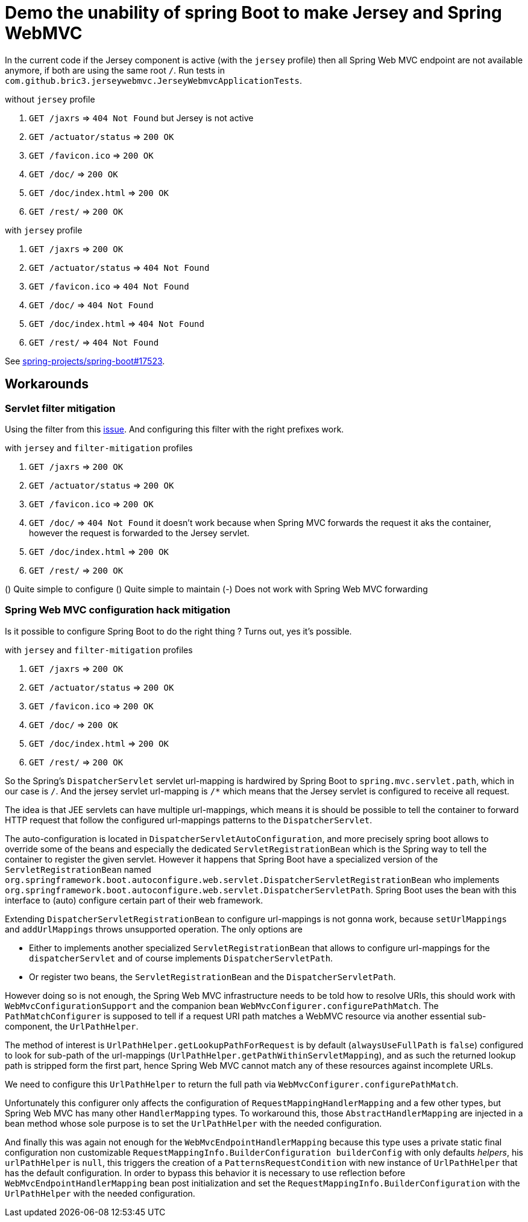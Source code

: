 = Demo the unability of spring Boot to make Jersey and Spring WebMVC

:url-sb-17523: https://github.com/spring-projects/spring-boot/issues/17523

In the current code if the Jersey component is active (with the `jersey`
profile) then all Spring Web MVC endpoint are not available anymore, if both are
using the same root `/`.
Run tests in `com.github.bric3.jerseywebmvc.JerseyWebmvcApplicationTests`.

.without `jersey` profile
. `GET /jaxrs` => `404 Not Found` but Jersey is not active
. `GET /actuator/status` => `200 OK`
. `GET /favicon.ico` => `200 OK`
. `GET /doc/` => `200 OK`
. `GET /doc/index.html` => `200 OK`
. `GET /rest/` => `200 OK`

.with `jersey` profile
. `GET /jaxrs` => `200 OK`
. `GET /actuator/status` => `404 Not Found`
. `GET /favicon.ico` => `404 Not Found`
. `GET /doc/` => `404 Not Found`
. `GET /doc/index.html` => `404 Not Found`
. `GET /rest/` => `404 Not Found`

See {url-sb-17523}[spring-projects/spring-boot#17523].


== Workarounds

=== Servlet filter mitigation

Using the filter from this {url-sb-17523}[issue]. And configuring this filter
with the right prefixes work.

.with `jersey` and `filter-mitigation` profiles
. `GET /jaxrs` => `200 OK`
. `GET /actuator/status` => `200 OK`
. `GET /favicon.ico` => `200 OK`
. `GET /doc/` => `404 Not Found` it doesn't work because when Spring MVC
forwards the request it aks the container, however the request is forwarded to
the Jersey servlet.
. `GET /doc/index.html` => `200 OK`
. `GET /rest/` => `200 OK`

(+) Quite simple to configure
(+) Quite simple to maintain
(-) Does not work with Spring Web MVC forwarding

=== Spring Web MVC configuration hack mitigation

Is it possible to configure Spring Boot to do the right thing ?
Turns out, yes it's possible.

.with `jersey` and `filter-mitigation` profiles
. `GET /jaxrs` => `200 OK`
. `GET /actuator/status` => `200 OK`
. `GET /favicon.ico` => `200 OK`
. `GET /doc/` => `200 OK`
. `GET /doc/index.html` => `200 OK`
. `GET /rest/` => `200 OK`


So the Spring's `DispatcherServlet` servlet url-mapping is hardwired by
Spring Boot to `spring.mvc.servlet.path`, which in our case is `/`.
And the jersey servlet url-mapping is `/*` which means that the Jersey servlet
is configured to receive all request.

The idea is that JEE servlets can have multiple url-mappings, which means it is
should be possible to tell the container to forward HTTP request that follow
the configured url-mappings patterns to the `DispatcherServlet`.

The auto-configuration is located in `DispatcherServletAutoConfiguration`,
and more precisely spring boot allows to  override some of the beans and
especially the dedicated `ServletRegistrationBean` which is the Spring way
to tell the container to register the given servlet.
However it happens that Spring Boot have a specialized version of the
`ServletRegistrationBean` named
`org.springframework.boot.autoconfigure.web.servlet.DispatcherServletRegistrationBean`
who implements
`org.springframework.boot.autoconfigure.web.servlet.DispatcherServletPath`.
Spring Boot uses the bean with this interface to (auto) configure certain part
of their web framework.

Extending `DispatcherServletRegistrationBean` to configure url-mappings is not
gonna work, because `setUrlMappings` and `addUrlMappings` throws unsupported
operation. The only options are

* Either to implements another specialized
`ServletRegistrationBean` that allows to configure url-mappings for the
`dispatcherServlet` and of course implements `DispatcherServletPath`.
* Or register two beans, the `ServletRegistrationBean` and the
`DispatcherServletPath`.

However doing so is not enough, the Spring Web MVC infrastructure needs to be
told how to resolve URIs, this should work with `WebMvcConfigurationSupport` and
the companion bean `WebMvcConfigurer.configurePathMatch`. The
`PathMatchConfigurer` is supposed to tell if a request URI path matches a
WebMVC resource via another essential sub-component, the `UrlPathHelper`.

The method of interest is `UrlPathHelper.getLookupPathForRequest` is by default
(`alwaysUseFullPath` is `false`) configured to look for sub-path of the
url-mappings (`UrlPathHelper.getPathWithinServletMapping`), and as such the
returned lookup path is stripped form the first part, hence Spring Web MVC
cannot match any of these resources against incomplete URLs.

We need to configure this `UrlPathHelper` to return the full path via
`WebMvcConfigurer.configurePathMatch`.

Unfortunately this configurer only affects the configuration of
`RequestMappingHandlerMapping` and a few other types, but Spring Web MVC has
many other `HandlerMapping` types. To workaround this, those
`AbstractHandlerMapping` are injected in a bean method whose sole purpose is
to set the `UrlPathHelper` with the needed configuration.

And finally this was again not enough for the `WebMvcEndpointHandlerMapping`
because this type uses a private static final configuration non customizable
`RequestMappingInfo.BuilderConfiguration builderConfig` with only defaults
_helpers_, his `urlPathHelper` is `null`, this triggers the creation of a
`PatternsRequestCondition` with new instance of `UrlPathHelper` that has the
default configuration.
In order to bypass this behavior it is necessary to use reflection before
`WebMvcEndpointHandlerMapping` bean post initialization and set the
`RequestMappingInfo.BuilderConfiguration` with the `UrlPathHelper` with the
needed configuration.

